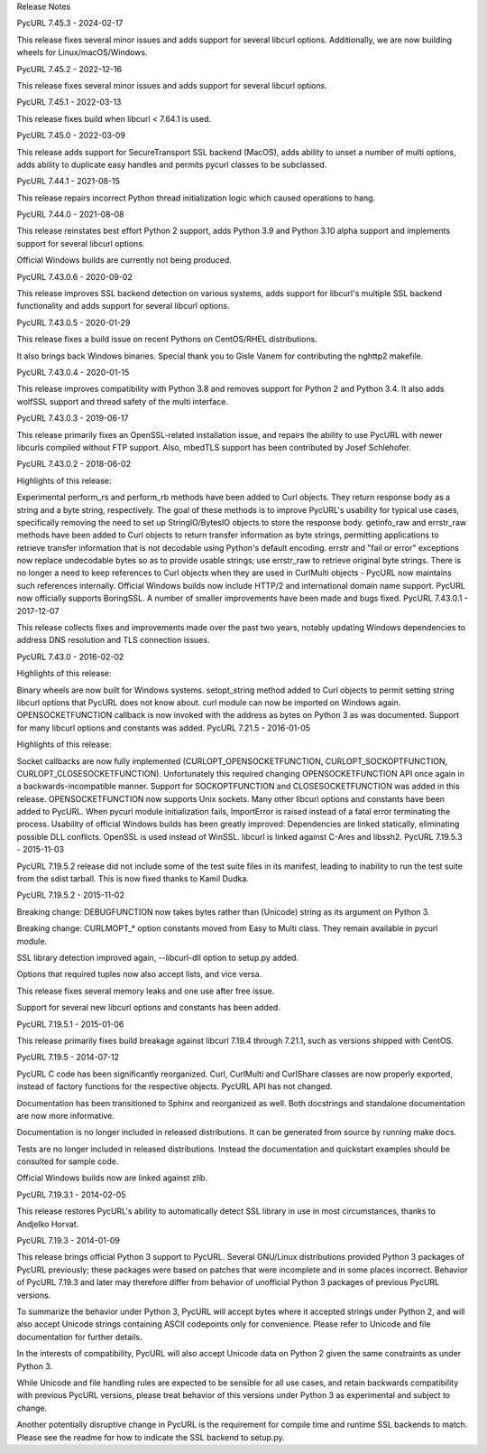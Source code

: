 Release Notes

PycURL 7.45.3 - 2024-02-17

This release fixes several minor issues and adds support for several libcurl options. Additionally, we are now building wheels for Linux/macOS/Windows.

PycURL 7.45.2 - 2022-12-16

This release fixes several minor issues and adds support for several libcurl options.

PycURL 7.45.1 - 2022-03-13

This release fixes build when libcurl < 7.64.1 is used.

PycURL 7.45.0 - 2022-03-09

This release adds support for SecureTransport SSL backend (MacOS), adds ability to unset a number of multi options, adds ability to duplicate easy handles and permits pycurl classes to be subclassed.

PycURL 7.44.1 - 2021-08-15

This release repairs incorrect Python thread initialization logic which caused operations to hang.

PycURL 7.44.0 - 2021-08-08

This release reinstates best effort Python 2 support, adds Python 3.9 and Python 3.10 alpha support and implements support for several libcurl options.

Official Windows builds are currently not being produced.

PycURL 7.43.0.6 - 2020-09-02

This release improves SSL backend detection on various systems, adds support for libcurl's multiple SSL backend functionality and adds support for several libcurl options.

PycURL 7.43.0.5 - 2020-01-29

This release fixes a build issue on recent Pythons on CentOS/RHEL distributions.

It also brings back Windows binaries. Special thank you to Gisle Vanem for contributing the nghttp2 makefile.

PycURL 7.43.0.4 - 2020-01-15

This release improves compatibility with Python 3.8 and removes support for Python 2 and Python 3.4. It also adds wolfSSL support and thread safety of the multi interface.

PycURL 7.43.0.3 - 2019-06-17

This release primarily fixes an OpenSSL-related installation issue, and repairs the ability to use PycURL with newer libcurls compiled without FTP support. Also, mbedTLS support has been contributed by Josef Schlehofer.

PycURL 7.43.0.2 - 2018-06-02

Highlights of this release:

Experimental perform_rs and perform_rb methods have been added to Curl objects. They return response body as a string and a byte string, respectively. The goal of these methods is to improve PycURL's usability for typical use cases, specifically removing the need to set up StringIO/BytesIO objects to store the response body.
getinfo_raw and errstr_raw methods have been added to Curl objects to return transfer information as byte strings, permitting applications to retrieve transfer information that is not decodable using Python's default encoding.
errstr and "fail or error" exceptions now replace undecodable bytes so as to provide usable strings; use errstr_raw to retrieve original byte strings.
There is no longer a need to keep references to Curl objects when they are used in CurlMulti objects - PycURL now maintains such references internally.
Official Windows builds now include HTTP/2 and international domain name support.
PycURL now officially supports BoringSSL.
A number of smaller improvements have been made and bugs fixed.
PycURL 7.43.0.1 - 2017-12-07

This release collects fixes and improvements made over the past two years, notably updating Windows dependencies to address DNS resolution and TLS connection issues.

PycURL 7.43.0 - 2016-02-02

Highlights of this release:

Binary wheels are now built for Windows systems.
setopt_string method added to Curl objects to permit setting string libcurl options that PycURL does not know about.
curl module can now be imported on Windows again.
OPENSOCKETFUNCTION callback is now invoked with the address as bytes on Python 3 as was documented.
Support for many libcurl options and constants was added.
PycURL 7.21.5 - 2016-01-05

Highlights of this release:

Socket callbacks are now fully implemented (CURLOPT_OPENSOCKETFUNCTION, CURLOPT_SOCKOPTFUNCTION, CURLOPT_CLOSESOCKETFUNCTION). Unfortunately this required changing OPENSOCKETFUNCTION API once again in a backwards-incompatible manner. Support for SOCKOPTFUNCTION and CLOSESOCKETFUNCTION was added in this release. OPENSOCKETFUNCTION now supports Unix sockets.
Many other libcurl options and constants have been added to PycURL.
When pycurl module initialization fails, ImportError is raised instead of a fatal error terminating the process.
Usability of official Windows builds has been greatly improved:
Dependencies are linked statically, eliminating possible DLL conflicts.
OpenSSL is used instead of WinSSL.
libcurl is linked against C-Ares and libssh2.
PycURL 7.19.5.3 - 2015-11-03

PycURL 7.19.5.2 release did not include some of the test suite files in its manifest, leading to inability to run the test suite from the sdist tarball. This is now fixed thanks to Kamil Dudka.

PycURL 7.19.5.2 - 2015-11-02

Breaking change: DEBUGFUNCTION now takes bytes rather than (Unicode) string as its argument on Python 3.

Breaking change: CURLMOPT_* option constants moved from Easy to Multi class. They remain available in pycurl module.

SSL library detection improved again, --libcurl-dll option to setup.py added.

Options that required tuples now also accept lists, and vice versa.

This release fixes several memory leaks and one use after free issue.

Support for several new libcurl options and constants has been added.

PycURL 7.19.5.1 - 2015-01-06

This release primarily fixes build breakage against libcurl 7.19.4 through 7.21.1, such as versions shipped with CentOS.

PycURL 7.19.5 - 2014-07-12

PycURL C code has been significantly reorganized. Curl, CurlMulti and CurlShare classes are now properly exported, instead of factory functions for the respective objects. PycURL API has not changed.

Documentation has been transitioned to Sphinx and reorganized as well. Both docstrings and standalone documentation are now more informative.

Documentation is no longer included in released distributions. It can be generated from source by running make docs.

Tests are no longer included in released distributions. Instead the documentation and quickstart examples should be consulted for sample code.

Official Windows builds now are linked against zlib.

PycURL 7.19.3.1 - 2014-02-05

This release restores PycURL's ability to automatically detect SSL library in use in most circumstances, thanks to Andjelko Horvat.

PycURL 7.19.3 - 2014-01-09

This release brings official Python 3 support to PycURL. Several GNU/Linux distributions provided Python 3 packages of PycURL previously; these packages were based on patches that were incomplete and in some places incorrect. Behavior of PycURL 7.19.3 and later may therefore differ from behavior of unofficial Python 3 packages of previous PycURL versions.

To summarize the behavior under Python 3, PycURL will accept bytes where it accepted strings under Python 2, and will also accept Unicode strings containing ASCII codepoints only for convenience. Please refer to Unicode and file documentation for further details.

In the interests of compatibility, PycURL will also accept Unicode data on Python 2 given the same constraints as under Python 3.

While Unicode and file handling rules are expected to be sensible for all use cases, and retain backwards compatibility with previous PycURL versions, please treat behavior of this versions under Python 3 as experimental and subject to change.

Another potentially disruptive change in PycURL is the requirement for compile time and runtime SSL backends to match. Please see the readme for how to indicate the SSL backend to setup.py.
